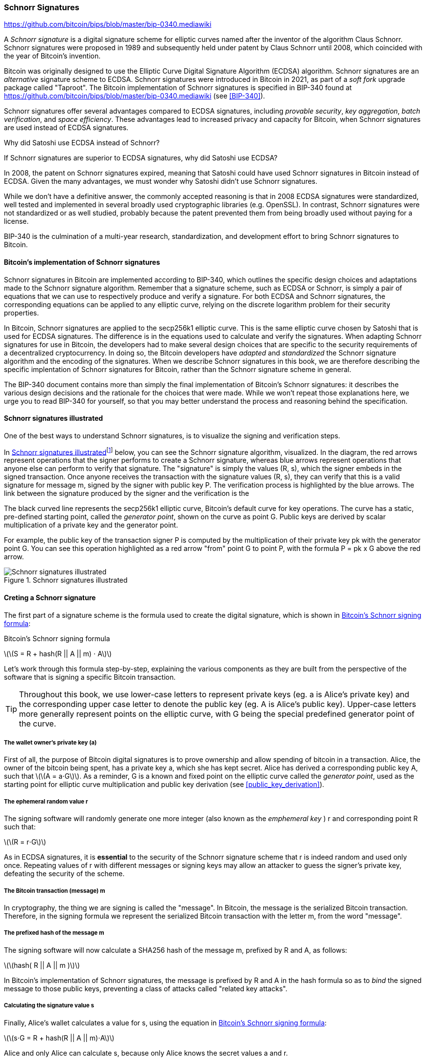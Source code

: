 [[schnorr]]
=== Schnorr Signatures

https://github.com/bitcoin/bips/blob/master/bip-0340.mediawiki

A _Schnorr signature_ is a digital signature scheme for elliptic curves named after the inventor of the algorithm Claus Schnorr. Schnorr signatures were proposed in 1989 and subsequently held under patent by Claus Schnorr until 2008, which coincided with the year of Bitcoin's invention.

Bitcoin was originally designed to use the Elliptic Curve Digital Signature Algorithm (ECDSA) algorithm. Schnorr signatures are an _alternative_ signature scheme to ECDSA. Schnorr signatures were introduced in Bitcoin in 2021, as part of a _soft fork_ upgrade package called "Taproot". The Bitcoin implementation of Schnorr signatures is specified in BIP-340 found at https://github.com/bitcoin/bips/blob/master/bip-0340.mediawiki (see <<BIP-340>>).

Schnorr signatures offer several advantages compared to ECDSA signatures, including _provable security_, _key aggregation_, _batch verification_, and _space efficiency_. These advantages lead to increased privacy and capacity for Bitcoin, when Schnorr signatures are used instead of ECDSA signatures.

[[why_ecdsa_over_schnorr]]
.Why did Satoshi use ECDSA instead of Schnorr?
****
If Schnorr signatures are superior to ECDSA signatures, why did Satoshi use ECDSA?

In 2008, the patent on Schnorr signatures expired, meaning that Satoshi could have used Schnorr signatures in Bitcoin instead of ECDSA. Given the many advantages, we must wonder why Satoshi didn't use Schnorr signatures.

While we don't have a definitive answer, the commonly accepted reasoning is that in 2008 ECDSA signatures were standardized, well tested and implemented in several broadly used cryptographic libraries (e.g. OpenSSL). In contrast, Schnorr signatures were not standardized or as well studied, probably because the patent prevented them from being broadly used without paying for a license.

BIP-340 is the culmination of a multi-year research, standardization,  and development effort to bring Schnorr signatures to Bitcoin.
****

==== Bitcoin's implementation of Schnorr signatures

Schnorr signatures in Bitcoin are implemented according to BIP-340, which outlines the specific design choices and adaptations made to the Schnorr signature algorithm. Remember that a signature scheme, such as ECDSA or Schnorr, is simply a pair of equations that we can use to respectively produce and verify a signature. For both ECDSA and Schnorr signatures, the corresponding equations can be applied to any elliptic curve, relying on the discrete logarithm problem for their security properties.

In Bitcoin, Schnorr signatures are applied to the secp256k1 elliptic curve. This is the same elliptic curve chosen by Satoshi that is used for ECDSA signatures. The difference is in the equations used to calculate and verify the signatures. When adapting Schnorr signatures for use in Bitcoin, the developers had to make several design choices that are specific to the security requirements of a decentralized cryptocurrency. In doing so, the Bitcoin developers have _adapted_ and _standardized_ the Schnorr signature algorithm and the encoding of the signatures. When we describe Schnorr signatures in this book, we are therefore describing the specific implentation of Schnorr signatures for Bitcoin, rather than the Schnorr signature scheme in general.

The BIP-340 document contains more than simply the final implementation of Bitcoin's Schnorr signatures: it describes the various design decisions and the rationale for the choices that were made. While we won't repeat those explanations here, we urge you to read BIP-340 for yourself, so that you may better understand the process and reasoning behind the specification.

[[schnorr_sigs_illustrated]]
==== Schnorr signatures illustrated

One of the best ways to understand Schnorr signatures, is to visualize the signing and verification steps.

In <<schnorr_sigs_illustrated_diag>>footnote:[The Schnorr signature illustration is sourced from Stepan Snigirev's article "How Schnorr Signatures May Improve Bitcoin" (https://medium.com/cryptoadvance/how-schnorr-signatures-may-improve-bitcoin-91655bcb4744)] below, you can see the Schnorr signature algorithm, visualized. In the diagram, the red arrows represent operations that the signer performs to create a Schnorr signature, whereas blue arrows represent operations that anyone else can perform to verify that signature. The "signature" is simply the values (R, s), which the signer embeds in the signed transaction. Once anyone receives the transaction with the signature values (R, s), they can verify that this is a valid signature for message +m+, signed by the signer with public key +P+. The verification process is highlighted by the blue arrows. The link between the signature produced by the signer and the verification is the

The black curved line represents the +secp256k1+ elliptic curve, Bitcoin's default curve for key operations. The curve has a static, pre-defined starting point, called the _generator point_, shown on the curve as point +G+. Public keys are derived by scalar multiplication of a private key and the generator point.

For example, the public key of the transaction signer +P+ is computed by the multiplication of their private key +pk+ with the generator point +G+. You can see this operation highlighted as a red arrow "from" point +G+ to point +P+, with the formula +P = pk x G+ above the red arrow.




[[schnorr_sigs_illustrated_diag]]
.Schnorr signatures illustrated
image::images/schnorr_signatures.png["Schnorr signatures illustrated"]

==== Creting a Schnorr signature

The first part of a signature scheme is the formula used to create the digital signature, which is shown in <<schnorr_signing_formula>>:

[[schnorr_signing_formula]]
.Bitcoin's Schnorr signing formula
latexmath:[\(S = R + hash(R || A || m) ⋅ A\)]

Let's work through this formula step-by-step, explaining the various components as they are built from the perspective of the software that is signing a specific Bitcoin transaction.

[TIP]
====
Throughout this book, we use lower-case letters to represent private keys (eg. +a+ is Alice's private key) and the corresponding upper case letter to denote the public key (eg. +A+ is Alice's public key). Upper-case letters more generally represent points on the elliptic curve, with +G+ being the special predefined generator point of the curve.
====

===== The wallet owner's private key (a)

First of all, the purpose of Bitcoin digital signatures is to prove ownership and allow spending of bitcoin in a transaction. Alice, the owner of the bitcoin being spent, has a private key +a+, which she has kept secret. Alice has derived a corresponding public key +A+, such that latexmath:[\(A = a⋅G\)]. As a reminder, +G+ is a known and fixed point on the elliptic curve called the _generator point_, used as the starting point for elliptic curve multiplication and public key derivation (see <<public_key_derivation>>).

===== The ephemeral random value +r+

The signing software will randomly generate one more integer (also known as the _emphemeral key_ ) +r+ and corresponding point +R+ such that:

latexmath:[\(R = r⋅G\)]

As in ECDSA signatures, it is *essential* to the security of the Schnorr signature scheme that +r+ is indeed random and used only once. Repeating values of +r+ with different messages or signing keys may allow an attacker to guess the signer's private key, defeating the security of the scheme.

////
TODO
 As a reminder, wallet developers decide how their signing software will work and it is up to them to ensure there are no repeating +r+ values.
////

===== The Bitcoin transaction (message) +m+

In cryptography, the thing we are signing is called the "message". In Bitcoin, the message is the serialized Bitcoin transaction. Therefore, in the signing formula we represent the serialized Bitcoin transaction with the letter +m+, from the word "message".

===== The prefixed hash of the message +m+
The signing software will now calculate a SHA256 hash of the message +m+, prefixed by +R+ and +A+, as follows:

latexmath:[\(hash( R || A || m )\)]

In Bitcoin's implementation of Schnorr signatures, the message is prefixed by +R+ and +A+ in the hash formula so as to _bind_ the signed message to those public keys, preventing a class of attacks called "related key attacks".

////
TODO
 To learn more about "related key attacks" see:
////

===== Calculating the signature value +s+

Finally, Alice's wallet calculates a value for +s+, using the equation in <<schnorr_signing_formula>>:

latexmath:[\(s⋅G = R + hash(R || A || m)⋅A\)]

Alice and only Alice can calculate +s+, because only Alice knows the secret values +a+ and +r+.

.Calculating +s+ for the Schnorr signature
****
The algebraic formula that Alice's software uses to calculate +s+ is based on her knowledge of the secret keys +r+ and +a+, works as follows:

++S = R + hash(R,A,m)⋅A++

++s⋅G = r⋅G + hash(R,A,m)⋅a⋅G++

++s⋅G = (r + hash(R,A,m)⋅a)⋅G++

++s = (r + hash(R,A,m)⋅a)++

Only Alice, since she knows +r+ and +a+, can find a value for +s+ that satisfies the signing formula:

++S = R + hash(R,A,m) ⋅ A++

****

===== Encoding the signature

The signature is encoded in the witness of the Bitcoin transaction as a serialized encoding of the pair of values (R, S), which allows anyone to verify the authenticity of the signature.

===== Verifying the signature

Given the signature +(R, S)+, the message (Bitcoin transaction) +m+, and the owner's public key +P+ a verifier can evaluate the same formula as in <<schnorr_signing_formula>> and see that the two parts are equal. Since the verifier does not have the private key +a+ or the ephemeral random key +r+, that were used to produce the points +A+ and +R+ respectively, they cannot themselves calculate a value +s+ that satisfies the formula. They can however, given the value +S+, verify that it works in the equation and thereby verify that the signature is authentic.
